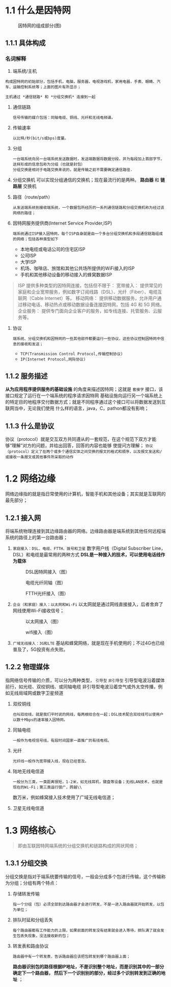 * 1.1 什么是因特网

#+ATTR_HTML: :width 300px
#+caption: 因特网的组成部分(图)
[[file:imag/Snipaste_2023-11-19_12-29-46.png]]

** 1.1.1 具体构成

*** 名词解释
1) 端系统/主机
: 构成因特网的初始部分，包括手机，电脑，服务器，电视游戏机，家用电器，手表、眼睛、汽车、运输控制系统等；上面的图片有所显示；
=主机通过 *通信链路* 和 *分组交换机* 连接到一起=

2) 通信链路
   : 信号传输的媒介包括：同轴电缆、铜线、光纤和无线电频谱。
3) 传输速率
   : 以比特/秒(bit/s或bps)度量。
4) 分组
   : 一台端系统向另一台端系统发送数据时，发送端数据将数据分段，并为每段加上首部字节，这样形成的信息包称为分组（也就是封包）
   : 分组交换是相对于电路交换来说的，就是传输之前不需要确定通信路径.
5) 分组交换机
   可以实现分组通信的交换机；现在最流行的是两种。 *路由器*  和 *链路层* 交换机
6) 路径（route/path）
   : 从发送端系统到接收端系统，一个数据包所经历的一系列通信链路和分组交换机称为经过该网络的路径；
7) 因特网服务提供商(Internet Service Provider,ISP)
   : 端系统通过ISP接入因特网，每个ISP自身就是由一个多台分组交换机和多段通信链路组成的网络；包括各种类型如下
   + 本地电缆或电话公司的住宅区ISP
   + 公司ISP
   + 大学ISP
   + 机场、咖啡店、旅馆和其他公共场所提供的WiFi接入的ISP
   + 手机和其他移动设备的移动接入的蜂窝数据ISP
#+caption: 提供的接入类型
#+begin_quote
ISP 提供多种类型的因特网连接，包括但不限于：
宽带接入： 提供常见的家庭和企业宽带服务，例如数字订阅线路（DSL）、光纤（Fiber）、电缆互联网（Cable Internet）等。
移动网络： 提供移动数据服务，允许用户通过移动电话、移动热点或移动数据设备连接因特网，包括 4G 和 5G 网络。
企业服务： 提供专门面向企业客户的服务，如专线连接、托管服务、云服务等。
#+end_quote

1) 协议
   : 端系统、分组交换机和因特网的一些其他部件都要运行一些协议，这些协议控制因特网中信息的接收和发送；
   + =TCP(Transmission Control Protocol,传输控制协议)=
   + =IP(Internet Protocol,网际协议)=

     









** 1.1.2 服务描述
*从为应用程序提供服务的基础设施* 的角度来描述因特网；这就是 =套接字= 接口，该接口规定了运行在一个端系统的程序请求因特网
基础设施向运行另一个端系统上的特定目的地程序交付数据方式；就是不同程序通过这个接口可以将数据发送到互联网当中，无论我们使用
什么样的语言，java，C，pathon都没有影响；

** 1.1.3 什么是协议
协议（protocol）就是交互双方共同遵从的一套规范，在这个规范下双方才能够“理解”对方的问题，并给出回答，回答的内容也能够
使提问方理解；
=协议（protocol）定义了在两个或多个通信实体之间交换的报文的格式和顺序，以及报文发送和/或接收一条报文或其他事件所采取的动作=


* 1.2 网络边缘

网络边缘指的就是指日常使用的计算机，智能手机和其他设备；其实就是互联网的最先部分；

** 1.2.1 接入网
将端系统物理连接到其边缘路由器的网络。边缘路由器是端系统到其他任何远程端系统的路径上的第一台路由器；

1. =家庭接入：DSL、电缆、FTTH、拨号和卫星=
    数字用户线（Digital Subscriber Line，DSL）和电缆是最常用的两种方式
    *DSL是一种接入的技术，可以使用电话线作为载体*
    #+caption: DSL因特网接入（图）
    [[file:imag/Snipaste_2023-11-19_23-58-23.png]]

    #+caption: 电缆光纤同轴（图）
    [[file:imag/Snipaste_2023-11-20_20-31-47.png]]

    #+caption: FTTH光纤接入（图）
    [[file:imag/Snipaste_2023-11-20_20-44-33.png]]

2. =企业（和家庭）接入：以太网和Wi-Fi=
   以太网就是通过网线直接接入，后者舍弃了网线使用Wi-Fi接收信号；
   #+caption: 以太网接入（图）
   [[file:imag/Snipaste_2023-11-20_20-55-20.png]]

   #+caption: wifi接入（图）
   [[file:imag/Snipaste_2023-11-20_20-59-20.png]]

3. =广域无线接入：3G和LTE=
   基站和蜂窝网络，就是现在手机使用的；不过4G也已经普及了，5G投资有点失败。
   






      
   




** 1.2.2 物理媒体
指网络信号传输的介质，可以分为两种类型， =引导型=  =非引导型=
引导型电波沿着媒体前行，如光缆、双绞铜线、或同轴电缆
非引导型电波沿着空气或外太空传播，例如无线局域网或数字卫星频道
1. 双绞铜线
   : 也叫双绞线，就是我们平时说的网线，每两根绞合在一起；DSL技术配合双绞线可以使用户以数十Mbps的速率接入因特网。
2. 同轴电缆
   : 一般作为电视信号线，有段时间国家一直推广的有线电视。
3. 光纤
   : 光纤线一般作为宽带接入线，现在已经普及。
4. 陆地无线电信道
   : 一般分为三类，一类距离很短，1-2米，如无线耳机，键盘等设备；无线LAN技术，也就是现在的Wi-Fi；第三类运行很广，跨越\\
   数万米，例如蜂窝接入技术使用了广域无线电信道；
5. 卫星无线电信道


* 1.3 网络核心
#+begin_quote
即由互联因特网端系统的分组交换机和链路构成的网状网络；
#+end_quote

** 1.3.1 分组交换
分组交换是指对于端系统要传输的信号，一般会分成多个包进行传输，这个传输称为分组；分组有两个特点：
1. 存储转发传输
   : 指一个分组（包）必须全部到达路由器才会进行转发，不是一进入路由器就开始转发，以包为单位；
2. 排队时延和分组丢失
   : 每个路由器都有工作能力的上限，如果前面的转发没有结束就会进入等待，排队满了就会发生包丢失现象，没法接收新的包；
3. 转发表和路由协议
   : 路由器中有一个转发表，告诉路由器应该把包转发到哪个路由器上面；
   *路由器识别包的路径根据IP地址，不是识别整个地址，而是识别其中的一部分确定下一个路由器，
   然后下一个识别别的部分，经过多个识别转发到正确的地址* ；

   
